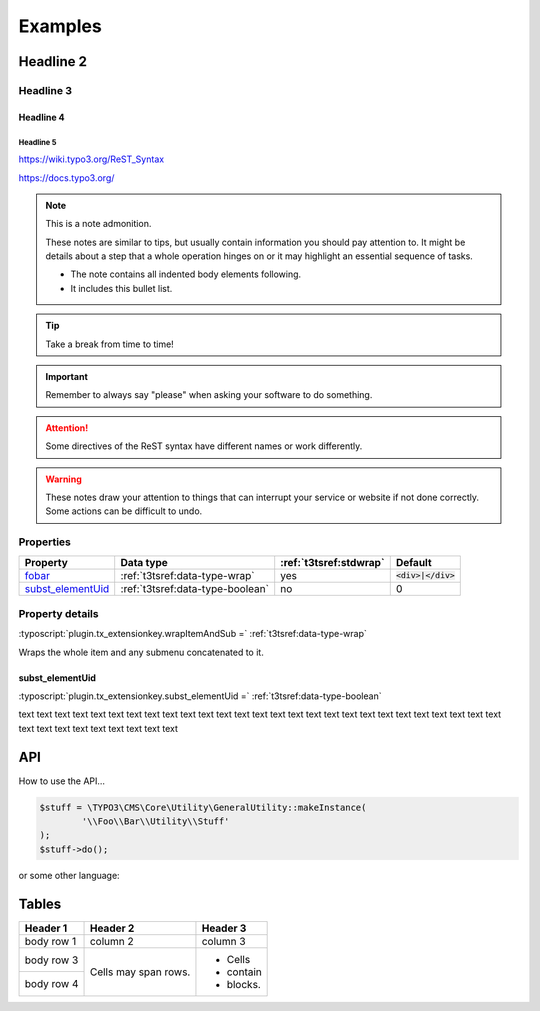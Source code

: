 ﻿.. ==================================================
.. FOR YOUR INFORMATION
.. --------------------------------------------------
.. -*- coding: utf-8 -*- with BOM.

Examples
========

Headline 2
----------

Headline 3
^^^^^^^^^^

Headline 4
""""""""""

Headline 5
~~~~~~~~~~

https://wiki.typo3.org/ReST_Syntax

https://docs.typo3.org/

.. note:: This is a note admonition.

	These notes are similar to tips, but usually contain information you should pay attention to. It might be details about a step that a whole operation hinges on or it may highlight an essential sequence of tasks.

	- The note contains all indented body elements following.
	- It includes this bullet list.

.. tip::

   Take a break from time to time!

.. important::

   Remember to always say "please" when asking your software to do something.

.. attention::

   Some directives of the ReST syntax have different
   names or work differently.

.. warning::

	These notes draw your attention to things that can interrupt your service or website if not done correctly. Some actions can be difficult to undo.


Properties
^^^^^^^^^^

.. container:: ts-properties

	=========================== ===================================== ======================= ====================
	Property                    Data type                             :ref:`t3tsref:stdwrap`  Default
	=========================== ===================================== ======================= ====================
	fobar_                      :ref:`t3tsref:data-type-wrap`         yes                     :code:`<div>|</div>`
	`subst\_elementUid`_        :ref:`t3tsref:data-type-boolean`      no                      0
	=========================== ===================================== ======================= ====================

.. _fobar:

Property details
^^^^^^^^^^^^^^^^

.. only:: html

	.. contents::
		:local:
		:depth: 1


.. _subst_elementUid`:

:typoscript:`plugin.tx_extensionkey.wrapItemAndSub =` :ref:`t3tsref:data-type-wrap`

Wraps the whole item and any submenu concatenated to it.


.. _ts-plugin-tx-extensionkey-substelementUid:

subst_elementUid
""""""""""""""""

:typoscript:`plugin.tx_extensionkey.subst_elementUid =` :ref:`t3tsref:data-type-boolean`

text text text text text text text text text text text text text text text text text text
text text text text text text text text text text text text text text text text text text


API
---

How to use the API...

.. code-block:: php

	$stuff = \TYPO3\CMS\Core\Utility\GeneralUtility::makeInstance(
		'\\Foo\\Bar\\Utility\\Stuff'
	);
	$stuff->do();

or some other language:

.. code-block:: javascript
   :linenos:
   :emphasize-lines: 2-4

	$(document).ready(
		function () {
			doStuff();
		}
	);


Tables
------

+------------+------------+-----------+
| Header 1   | Header 2   | Header 3  |
+============+============+===========+
| body row 1 | column 2   | column 3  |
+------------+------------+-----------+
| body row 3 | Cells may  | - Cells   |
+------------+ span rows. | - contain |
| body row 4 |            | - blocks. |
+------------+------------+-----------+
